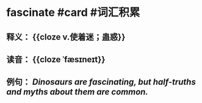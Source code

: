 * fascinate #card #词汇积累
:PROPERTIES:
:card-last-interval: 12.06
:card-repeats: 1
:card-ease-factor: 2.6
:card-next-schedule: 2022-08-03T01:25:26.667Z
:card-last-reviewed: 2022-07-22T00:25:26.668Z
:card-last-score: 5
:END:
** 释义： {{cloze v.使着迷；蛊惑}}
** 读音： {{cloze ˈfæsɪneɪt}}
** 例句： /Dinosaurs are *fascinating*, but half-truths and myths about them are common./